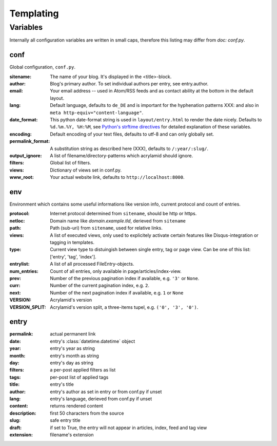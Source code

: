 Templating
==========

Variables
---------

Internally all configuration variables are written in small caps, therefore
this listing may differ from `doc: conf.py`.

conf
****

Global configuration, ``conf.py``.

:sitename:
    The name of your blog. It's displayed in the <title>-block.

:author:
    Blog's primary author. To set individual authors per entry, see entry.author.

:email:
    Your email address -- used in Atom/RSS feeds and as contact ability at the bottom in the default layout.

:lang:
    Default language, defaults to ``de_DE`` and is important for the hyphenation patterns XXX: and also in ``meta http-equiv="content-language"``.

:date_format:
    This python date-format string is used in ``layout/entry.html`` to render the date nicely. Defaults to ``%d.%m.%Y, %H:%M``, see `Python's strftime directives <http://strftime.org/>`_ for detailed explanation of these variables.

:encoding:
    Default encoding of your text files, defaults to utf-8 and can only globally set.

:permalink_format:
    A substitution string as described here (XXX), defaults to ``/:year/:slug/``.

:output_ignore:
    A list of filename/directory-patterns which acrylamid should ignore.

:filters:
    Global list of filters.

:views:
    Dictionary of views set in conf.py.

:www_root:
    Your actual website link, defaults to ``http://localhost:8000``.


env
***

Environment which contains some useful informations like version info, current
protocol and count of entries.

:protocol:
    Internet protocol determined from ``sitename``, should be http or https.

:netloc:
    Domain name like *domain.example.tld*, derieved from ``sitename``

:path:
    Path (sub-uri) from ``sitename``, used for relative links.

:views:
    A list of executed views, only used to explicitely activate certain features like Disqus-integration or tagging in templates.

:type:
    Current view type to distuingish between single entry, tag or page view. Can be one of this list: ['entry', 'tag', 'index'].

:entrylist:
    A list of all processed FileEntry-objects.

:num_entries:
    Count of all entries, only available in page/articles/index-view.

:prev:
    Number of the previous pagination index if available, e.g. ``'3'`` or ``None``.

:curr:
    Number of the current pagination index, e.g. ``2``.

:next:
    Number of the next pagination index if available, e.g. ``1`` or ``None``

:VERSION:
    Acrylamid's version

:VERSION_SPLIT:
    Acrylamid's version split, a three-items tupel, e.g. ``('0', '3', '0')``.

entry
*****

:permalink:
    actual permanent link

:date:
    entry's :class:`datetime.datetime` object

:year:
    entry's year as string

:month:
    entry's month as string

:day:
    entry's day as string

:filters:
    a per-post applied filters as list

:tags:
    per-post list of applied tags

:title:
    entry's title

:author:
    entry's author as set in entry or from conf.py if unset

:lang:
    entry's language, derieved from conf.py if unset

:content:
    returns rendered content

:description:
    first 50 characters from the source

:slug:
    safe entry title

:draft:
    if set to True, the entry will not appear in articles, index, feed and tag view

:extension:
    filename's extension
